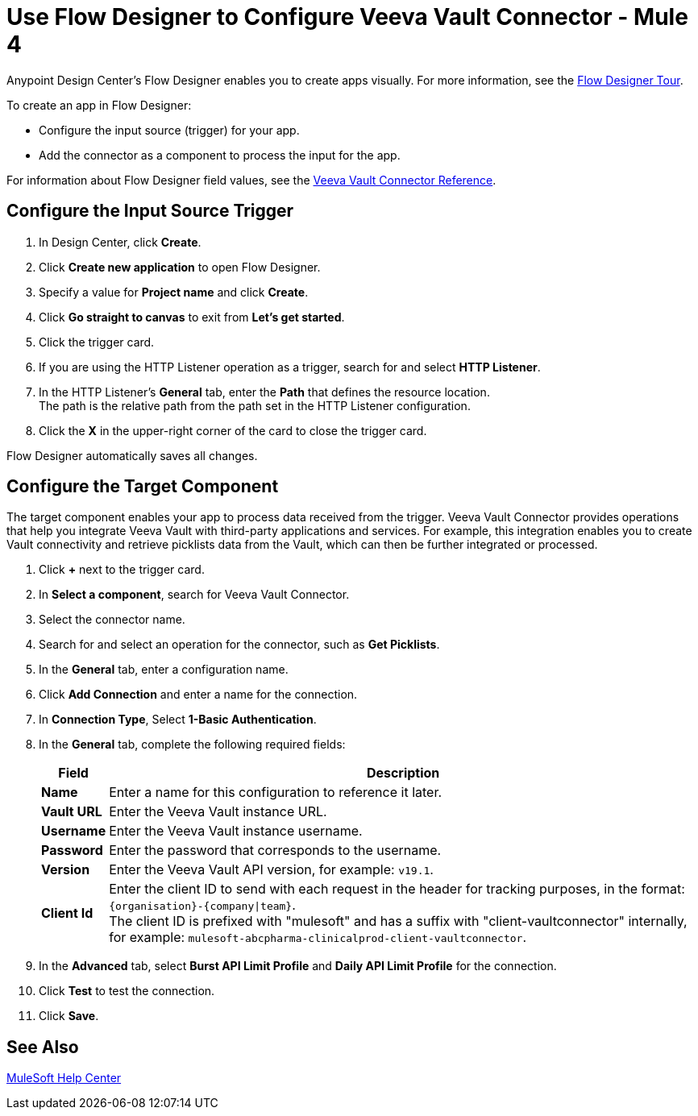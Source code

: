 = Use Flow Designer to Configure Veeva Vault Connector - Mule 4
:page-aliases: connectors::veevavault/veevavault-connector-design-center.adoc

Anypoint Design Center's Flow Designer enables you to create apps visually. For more information, see the xref:design-center::fd-tour.adoc[Flow Designer Tour].

To create an app in Flow Designer:

* Configure the input source (trigger) for your app.
* Add the connector as a component to process the input for the app.

For information about Flow Designer field values, see the xref:veevavault-connector-reference.adoc[Veeva Vault Connector Reference].


== Configure the Input Source Trigger

. In Design Center, click *Create*.
. Click *Create new application* to open Flow Designer.
. Specify a value for *Project name* and click *Create*.
. Click *Go straight to canvas* to exit from *Let's get started*.
. Click the trigger card.
. If you are using the HTTP Listener operation as a trigger, search for and select *HTTP Listener*.
. In the HTTP Listener’s *General* tab, enter the *Path* that defines the resource location. +
The path is the relative path from the path set in the HTTP Listener configuration.
. Click the *X* in the upper-right corner of the card to close the trigger card.

Flow Designer automatically saves all changes.

== Configure the Target Component

The target component enables your app to process data received from the trigger. Veeva Vault Connector provides operations that help you integrate Veeva Vault with third-party applications and services. For example, this integration enables you to create Vault connectivity and retrieve picklists data from the Vault, which can then be further integrated or processed.

. Click *+* next to the trigger card.
. In *Select a component*, search for Veeva Vault Connector.
. Select the connector name.
. Search for and select an operation for the connector, such as *Get Picklists*.
. In the *General* tab, enter a configuration name. +
. Click *Add Connection* and enter a name for the connection.
. In *Connection Type*, Select *1-Basic Authentication*.
. In the *General* tab, complete the following required fields:
+
[%header%autowidth.spread]
|===
|*Field* |*Description*
|*Name* |Enter a name for this configuration to reference it later.
|*Vault URL* |Enter the Veeva Vault instance URL.
|*Username* |Enter the Veeva Vault instance username.
|*Password* |Enter the password that corresponds to the username.
|*Version* |Enter the Veeva Vault API version, for example: `v19.1`.
|*Client Id* a|Enter the client ID to send with each request in the header for tracking purposes, in the format: `\{organisation}-{company\|team}`. +
The client ID is prefixed with "mulesoft" and has a suffix with "client-vaultconnector" internally, for example: `mulesoft-abcpharma-clinicalprod-client-vaultconnector`.
|===
+
. In the *Advanced* tab, select *Burst API Limit Profile* and *Daily API Limit Profile* for the connection.
. Click *Test* to test the connection.
. Click *Save*.

== See Also

https://help.mulesoft.com[MuleSoft Help Center]
